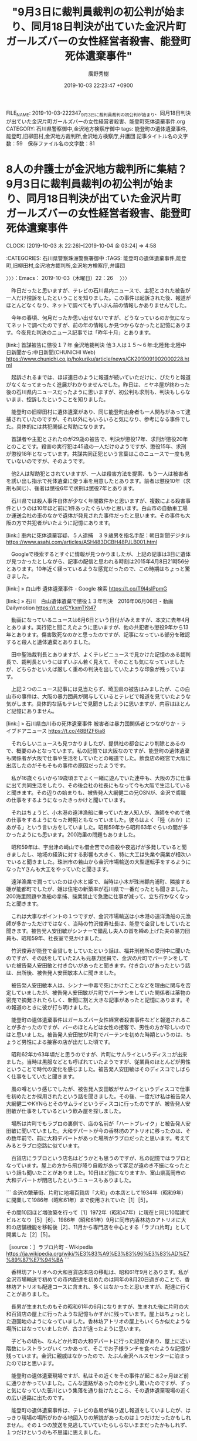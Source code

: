 #+TITLE: "9月3日に裁判員裁判の初公判が始まり、同月18日判決が出ていた金沢片町ガールズバーの女性経営者殺害、能登町死体遺棄事件"
#+AUTHOR: 廣野秀樹
#+EMAIL:  hirono2013k@gmail.com
#+DATE: 2019-10-03 22:23:47 +0900
FILE_NAME: 2019-10-03-222347_9月3日に裁判員裁判の初公判が始まり、同月18日判決が出ていた金沢片町ガールズバーの女性経営者殺害、能登町死体遺棄事件.org
CATEGORY: 石川県警察御中,金沢地方検察庁御中
tags: 能登町の遺体遺棄事件,能登町,旧柳田村,金沢地方裁判所,金沢地方検察庁,弁護団
記事タイトル名の文字数：59　保存ファイル名の文字数：81
#+STARTUP: showeverything


* 8人の弁護士が金沢地方裁判所に集結？　9月3日に裁判員裁判の初公判が始まり、同月18日判決が出ていた金沢片町ガールズバーの女性経営者殺害、能登町死体遺棄事件
  CLOCK: [2019-10-03 木 22:26]--[2019-10-04 金 03:24] =>  4:58

:CATEGORIES: 石川県警察珠洲警察署御中
:TAGS: 能登町の遺体遺棄事件,能登町,旧柳田村,金沢地方裁判所,金沢地方検察庁,弁護団

〉〉〉：Emacs： 2019-10-03（木曜日）22：26　 〉〉〉

　昨日だったと思いますが、テレビの石川県内ニュースで、主犯とされた被告が一人だけ控訴をしたということを知りました。この事件は起訴された後、報道がほとんどなくなり、ネットで調べてもずいぶん前の情報しかありませんでした。

　今年の春頃、何月だったか思い出せないですが、どうなっているのか気になってネットで調べたのですが、前の年の情報しか見つからなかったと記憶にあります。今夜見た判決のニュース記事では「昨年十月」とあります。

[link:]  首謀被告に懲役１７年 金沢地裁判決 他３人は１５～６年:北陸発:北陸中日新聞から:中日新聞(CHUNICHI Web) <https://www.chunichi.co.jp/hokuriku/article/news/CK2019091902000228.html>

　起訴されるまでは、ほぼ連日のように報道が続いていただけに、ぴたりと報道がなくなってまったく進展がわかりませんでした。昨日は、ミヤネ屋が終わった後の石川県内ニュースだったように思いますが、初公判も求刑も、判決もしらないまま、控訴したということを知りました。

　能登町の旧柳田村に遺体遺棄があり、同じ能登町出身者も一人関与があって逮捕されていたのですが、それ以外にもいろいろと気になり、参考になる事件でした。具体的には共犯関係と幇助になります。

　首謀者や主犯とされたのが29歳の被告で、判決が懲役17年、求刑が懲役20年とのことです。殺害の実行犯は45歳の一人だけのようですが、懲役15年、求刑が懲役18年となっています。共謀共同正犯という言葉はこのニュースで一度も見ていないのですが、そのようです。

　他2人は幇助犯とされていますが、一人は殺害方法を提案、もう一人は被害者を誘い出し指示で死体遺棄に使う車を用意したとあります。前者は懲役10年（求刑も同じ）、後者は懲役6年で求刑は懲役7年とあります。

　石川県では殺人事件自体が少なく年間数件かと思いますが、複数による殺害事件というのは10年ほど前に1件あったぐらいかと思います。白山市の自動車工場か運送会社の車のなかで遺体が発見された事件だったと思います。その事件も大阪の方で共犯者がいたように記憶にあります。

[link:]  車内に死体遺棄容疑、５人逮捕　３９歳男を指名手配：朝日新聞デジタル <https://www.asahi.com/articles/ASH483DCBH48PJLB001.html>

　Googleで検索するとすぐに情報が見つかりましたが、上記の記事は3日に遺体が見つかったとしながら、記事の配信と思われる時刻は2015年4月8日21時56分とあります。10年近く経っているような感覚だったので、この時期はちょっと驚きました。

[link:] » 白山市 遺体遺棄事件 - Google 検索 https://t.co/T9l4slPpmG

[link:] » 石川　白山遺体遺棄で懲役１３年判決　2016年06月06日 - 動画 Dailymotion https://t.co/CYkxmTKt47

　動画になっているニュースは6月6日という日付がみえますが、本文に去年4月とあります。実行犯と聞こえたように思いますが、他の共犯者も懲役9年から13年とあります。傷害致死なのかと思ったのですが、記事になっている部分を確認すると殺人と遺体遺棄とありました。

　田中聖浩裁判長とありますが、よくテレビニュースで見かけた記憶のある裁判長で、裁判長というにはずいぶん若く見えて、そのことも気になっていましたが、どちらかといえば厳しく重めの判決を出していたような印象が残っています。

　上記２つのニュース記事には見当たらず、埼玉県の被告はみましたが、この白山市の事件は、大阪の暴力団員が関与しているとテレビで報道を見ていたような気がします。具体的な話もテレビで見聞きしたように思いますが、内容はほとんど記憶にありません。

[link:] » 石川県白川市の死体遺棄事件 被害者は暴力団関係者とつながりか - ライブドアニュース https://t.co/48BfZF6ia8

　それらしいニュースも見つかりましたが、提供社の都合により削除とあるので、概要のみとなっています。私の記憶では大阪なのですが、能登町の遺体遺棄も関係者が大阪で仕事や生活をしていたとの報道でした。飲食店の経営で大阪に出店したのがそもそもの事件の原因だったようです。

　私が16歳ぐらいから19歳頃までよく一緒に遊んでいた連中も、大阪の方に仕事に出て共同生活をしたり、その後会社の社長にもなって今も大阪で生活していると聞きます。その辺りの始まりも、被告発人大網健二の兄OSNが、金沢で鳶職の仕事をするようになったきっかけと聞いています。

　それはちょうど、小木港の遠洋漁船に乗っていた友人知人が、漁師をやめて他の仕事をするようになった時期ともなっていました。彼らはよく「陸（おか）にあがる」という言い方をしていました。昭和59年から昭和63年ぐらいの間が多かったようにも思います。200海里の問題もありました。

　昭和59年は、宇出津の崎山でも借金苦での自殺や夜逃げが多発していると聞きましたし、地域の経済に対する影響も大きく、特に大工は失業や廃業が相次いでいると聞きました。珠洲市の若山から金沢市場輸送の大型運転手をするようになったYさんも大工をやっていたと聞きます。

　遠洋漁業で潤っていたのは小木と姫で、当時は小木が珠洲郡内浦町、隣接する姫が能都町でしたが、姫は住宅の新築率が石川県で一番だったとも聞きました。200海里問題や漁船の拿捕、操業禁止で急激に仕事が減って、立ち行かなくなったと聞きます。

　これは大事なポイントの１つですが、金沢市場輸送は小木港の遠洋漁船の元漁師が多かっただけではなく、当時の竹沢俊寿社長は、能登で金貸しをしていたと聞きます。被告発人安田敏がシンナーで錯乱し夫人の首を締め上げた夫の暴力団員も、昭和59年、社長室で見かけました。

　竹沢俊寿が能登で金貸しをしていたという話は、福井刑務所の受刑中に聞いたのですが、その話をしていた2人も元暴力団員で、金沢の片町でバーテンをしていた被告発人安田敏と付き合いがあったと聞きます。付き合いがあったという話は、出所後、被告発人安田敏本人に聞きました。

　被告発人安田敏本人は、シンナー中毒で死にかけたことなどを理由に関与を否定していましたが、被告発人安田敏が片町でバーテンをしていた関係者は薬物の密売で摘発されたらしく、新聞に割と大きな記事があったと記憶にあります。その報道のときに彼が打ち明けました。

　能登町の遺体遺棄事件はガールズバー女性経営者殺害事件などと報道されることが多かったのですが、バーのほとんどは女性の接客で、男性の方が珍しいのではと思いました。被告発人安田敏が片町でバーテンを初めた時期というのは、ちょうど男性による接客の店が出だした頃です。

　昭和62年か63年頃だと思うのですが、片町にサムライというディスコが出来ました。当時は黒服などとも呼ばれていたようですが、従業員のほとんどが男性ということで時代の変化を感じました。被告発人安田敏はそのディスコでしばらく仕事をしていたと聞きます。

　風の噂という感じでしたが、被告発人安田敏がサムライというディスコで仕事を初めたとか採用されたという話を聞きました。その後、一度だけ私は被告発人大網健二やKYNらとそのサムライというディスコに行ったのですが、被告発人安田敏が仕事をしているという飲み屋を探しました。

　場所は片町でもラブロの裏側で、店の名前が「ハートブレイク」と被告発人安田敏に聞いていました。大和デパートが今の香林坊のアトリオに移ったのは、その数年前で、前に大和デパートがあった場所がラブロだったと思います。考えてみるとラブロ恋路に似ています。

　百貨店にラブロという店名はどうかとも思うのですが、私の記憶ではラブロとなっています。屋上の方から飛び降り自殺があって客足が遠のき不振になったという話も聞いたことがありました。10日ほど前になりますか、富山県高岡市の大和デパートが閉店したというニュースもありました。

```
金沢の繁華街、片町に地場百貨店「大和」の本店として1934年（昭和9年）に開業して1986年（昭和61年）まで使用されていた［1］［5］。

その間10回ほど増改築を行って［1］1972年（昭和47年）に現在と同じ10階建てビルとなり［5］［6］、1986年（昭和61年）9月に同市内香林坊のアトリオに大和の店舗機能を移転後［2］、11月から専門店を中心とする「ラブロ片町」として開業した［2］［5］。

［source：］ラブロ片町 - Wikipedia https://ja.wikipedia.org/wiki/%E3%83%A9%E3%83%96%E3%83%AD%E7%89%87%E7%94%BA
```

　香林坊アトリオへの大和百貨店本店の移転は、昭和61年9月とあります。私が金沢市場輸送で初めての市内配達を初めたのは同年の8月20日過ぎのことで、香林坊アトリオも配達コースに含まれ、多くはなかったと思いますが、配達に行くことがありました。

　長男が生まれたのもその昭和61年の6月になりますが、生まれた後に片町の大和百貨店の屋上に行ったような記憶もかすかに残っています。屋上はちょっとした遊園地のようになっていました。香林坊アトリオの屋上もいくらか似たような場所にはなっていましたが、古さが違ったように思います。

　子どもの頃も、なんどか片町の大和デパートに行った記憶があり、屋上に近い階数にレストランがいくつかあって、そこでお子様ランチを食べたような記憶が残っています。金沢に親戚はなかったので、たぶん金沢ヘルスセンターに泊まったのではと思います。

　能登町の遺体遺棄現場ですが、私はその近くをその事件が起こる2ヶ月ほど前に通りかかっていました。こんな道路があったのかと少し驚いたのですが、ずっと気になっていた笹川という集落を通り抜けたところ、その遺体遺棄現場の近くの広い道路に出たのです。

　能登町の遺体遺棄事件は、テレビの各局が繰り返し報道をしていましたが、はっきり現場の場所がわかる地図入りの解説があったのは１つだけだったかもしれません。その１つの放送を見逃していていたらしらないままだったかもしれず、１つだけというのも不思議に思えました。

```
[186]  % pp -p|tac |grep 笹川  |tail -n 12
[link:] 2018-10-26_154844＿宇出津新港〜宇出津〜上田町〜宇加塚〜病院〜柳田温泉　笹川、川の上流の砂防ダム（余ノ井川）　上流側.jpg  http://hirono2014sk.blogspot.com/2018/11/2018110117152018-10-231205242018-10.html#20181026154844
[link:] 2018-10-03_163115＿病院と柳田温泉　振り返る神和住、笹川の道路案内標識.jpg  http://hirono2014sk.blogspot.com/2018/10/2018100410492018-09-251828352018-10.html#20181003163115
[link:] 2018-10-03_162625＿病院と柳田温泉　笹川　橋と笹川のバス停.jpg  http://hirono2014sk.blogspot.com/2018/10/2018100410492018-09-251828352018-10.html#20181003162625
[link:] 2018-10-03_162620＿病院と柳田温泉　笹川　橋を渡って右手.jpg  http://hirono2014sk.blogspot.com/2018/10/2018100410492018-09-251828352018-10.html#20181003162620
[link:] 2018-10-03_162617＿病院と柳田温泉　笹川　橋を渡って直進.jpg  http://hirono2014sk.blogspot.com/2018/10/2018100410492018-09-251828352018-10.html#20181003162617
[link:] 2018-09-17_003157＿柳田大祭　旧柳田村　笹川のバス停.jpg  http://hirono2014sk.blogspot.com/2018/09/2018092516272018-09-101818272018-09.html#20180917003157
[link:] 2018-09-03_184635＿上町の病院から柳田温泉　笹川のバス停.jpg  http://hirono2014sk.blogspot.com/2018/09/2018090510462018-09-011415212018-09.html#20180903184635
[link:] 2018-09-03_162653＿上町の病院から柳田温泉　旧柳田村笹川　川沿い　バス停方面.jpg  http://hirono2014sk.blogspot.com/2018/09/2018090510462018-09-011415212018-09.html#20180903162653
[link:] 2018-09-03_162645＿上町の病院から柳田温泉　旧柳田村笹川　川沿い.jpg  http://hirono2014sk.blogspot.com/2018/09/2018090510462018-09-011415212018-09.html#20180903162645
[link:] 2018-09-03_162519＿上町の病院から柳田温泉　旧柳田村　笹川のバス停付近.jpg  http://hirono2014sk.blogspot.com/2018/09/2018090510462018-09-011415212018-09.html#20180903162519
[link:] 2018-09-03_162516＿上町の病院から柳田温泉　旧柳田村　笹川のバス停前の道路.jpg  http://hirono2014sk.blogspot.com/2018/09/2018090510462018-09-011415212018-09.html#20180903162516
[link:] 2018-05-11_212211＿上町→桜峠→三井→輪島市内→高洲山→寝豚温泉＿笹川から上町・片側通行の信号待ち.jpg  http://hirono2014sk.blogspot.com/2018/05/2018051521032018-05-091329262018-05.html#20180511212211
```

　データベースに記録済みのもので笹川をファイル名に含むのは、昨年5月11日で高洲山に行ったときだとわかりました。輪島市の高洲山は奥能登で最も標高の高い山と聞きますが、それでも五百メートル台とのことです。道を間違えて輪島市に入って驚きました。

　笹川のバス停は割と立派で新しく見えるバス停となっていますが、小学生の低学年の頃に、時代劇に出てくるような古い掘っ立て小屋のようなバス停で、いらいらしながらバスが来るのを待っていたという記憶が断片的に残っています。

　結局なぜ小さいときに笹川のバス停にいたのかは謎のままなのですが、一つ考えられたのは、母親に連れられ、丘の上のような場所のいくらか西洋風にもみえた夫婦の家に遊びに行ったことです。テレビで見た満州の風景にも似ていました。

　その夫婦のこともぼんやりとしか記憶にないのですが、私の母親のことをずいぶんと熱烈に歓迎していました。それも戦争時代のドラマで見たような場面だったのですが、引き上げ船で命からがら日本に戻ってきた喜びを噛み締めているようにも見えました。

　笹川には、それと思われる丘のような場所はありませんでした。集落の間際に未開の割と大きな山がありました。あとは川沿いです。

　小高い丘の上で、小さい頃の記憶にある風景に似ていると思ったのは、消防署と公民館がある辺りの上町です。これはだいぶん前から感じていたのですが、バス停の後ろに田んぼが広がる上町のバス停で時間をつぶしたような記憶はまったく残っていません。

　笹川については、もう一つ記憶があって、昭和58年の9月だと思うのですが、川の橋を渡って笹川の集落に入り、同行者の知り合いと聞いた人の家にあがったことです。それも祭りのときだったと思います。被告発人大網健二が在所の祭りを巡って飲み食いし、神主だと言っていた頃のことです。

　柳田村の中心部では、まったく見ず知らずの家にあがりこんで飲み食いをしていました。「あんさまおるかね」の一言で飲み食いが出来るとも彼らは笑っていましたが、私は落ち着きもなく一緒にいるのがたまりませんでした。

　近年になって、祭りに知らない人を招いて飲み食いさせるのも、昔は地域の習慣だったと知ったのですが、当時はそういう知識もなく、非常識なふるまいにしか思えませんでした。祭りに友人知人を招いてごちそうを振る舞うのはいまでも普通のことで、よばれ、と呼ばれています。

　ただ、私の場合は、祭りのときも家に人を招くことはなく、余り詳しいこともしりません。それでも祭りに客人を招きもてなすのにかなりの借金をするという話は以前聞いたことがありました。

```
68件目 » 2018-10-03_162617＿病院と柳田温泉　笹川　橋を渡って直進.jpg

［link：］ 2018-10-03_162617＿病院と柳田温泉　笹川　橋を渡って直進.jpg <http：//hirono2014sk.blogspot.com/2018/10/2018100410492018-09-251828352018-10.html#20181003162617#20181003162617>

［source：］奉納＼危険生物・弁護士脳汚染除去装置＼金沢地方検察庁御中： 2018年10月04日10：49記録＼法務検察・石川県警察宛＼写真資料：2018-09-25_182835〜2018-10-03_190824：104件 http://hirono2014sk.blogspot.com/2018/10/2018100410492018-09-251828352018-10.html#20181003162617
```

　昭和58年と思われる時期に笹川の集落に入ったのは夜でした。大きな街灯があったという記憶もなく、家の灯りのことがぼんやりと記憶に残っています。同じキリコ祭りでも、宇出津は私が子どもの頃からバッテリーの電球なのですが、柳田村は今でも蝋燭を灯しているようです。

　私が記憶にある範囲で初めて明るい時間に橋を渡って笹川の集落に入ったのは昨年2018年10月3日だったと確認しました。柳田の白山神社を初めて知ったのも、その年の8月ではなかったかと思います。道を間違えずに当目から来たときですが、キャッチボールの親子がいたので立ち寄りませんでした。

　少なくとも一月以上は間があいていたと思っていたのですが、笹川から通り抜けた広い道路に出て遺体遺棄現場の近くを通ったのは、遺体遺棄事件が起こったのと同じ10月だったようです。

[link:] » 山林に女性の遺体遺棄容疑　４４歳男逮捕、石川県警 - 産経ニュース https://t.co/23YxRaGt9x

　上記の記事は配信が2018年10月14日22時46分のようですが、14日に死体遺棄容疑で再逮捕、13日に1人、11日に2人を逮捕していたとあります。能登町の山林に遺体を埋めたのは9日ごろ、とされています。

　繰り返しますが、一月は間があるような感覚でした。同じ10月でも月末に近い頃と考えたのですが、11日に最初の逮捕があったとされています。このニュースを初めて知ったのもテレビだったと思いますが、前年3月の能登高校の女子高生殺害事件の記憶も蘇りました。

　被疑者が能登高校南のバス停で被害者を連れ去ってから、たしか1時間半ほどあとに、のと里山海道に入ってすぐ、対向車に飛び込んで自殺したという事件でした。殺害現場の民家には携帯電話と財布も残されていたという話です。

　この能登高校の女子高生殺害事件は、森友学園問題の報道と重なり、すぐに全国的な報道がなくなったのですが、後に出た石川県内のニュースでは、バス停にいた女子高生をいきなり角材で殴りつけ、頭蓋骨の骨折までさせたという話でした。

　状況から当初は性的ないたずらが目的だったと想像されますが、容態の急変で死なせてしまったと思ったのか、いずれにせよパニック状態になって車を走らせ自殺という結果になったようです。

　私の場合、いたずらが目的ではなく真意を確かめる目的で傷害・準強姦被告事件ということになったのですが、被害者の安藤文さんは、金沢西警察署に出頭したすぐあと、石川県立病院に向かう救急車内で意識を失い植物人間の状態になったと聞きます。

　金沢西警察署への出頭前に彼女が意識を失っていれば、出頭することなく一緒に心中を図っていた可能性が高いと思いますし、準強姦とされた行為の直後、彼女に「一緒に死ぬか」と声を掛け、このときだけは彼女らしいはっきりした口調で「いや」と言われたのです。

　嫌なら警察行くぞ、すぐに救急車を呼んでもらう、などと声を掛けたのですが、金沢西警察署に着いてから谷内孝志警部補に誰に殴られたと質問を受け、私の方を指差したと聞きます。その前に彼女は金石の海岸で、目が見えない、広野さん、私、目あいとる？、とも言い出していました。

　谷内孝志警部補に殴られた理由を尋ねられた彼女は、一言「わからん」と答えたということです。これも取り調べのときに谷内孝志警部補に話を聞きました。私が出頭してきた時の時刻を20時23分とも言い、なにかあれば時刻を確認するのが習慣とも話していました。

　能登高校女子高生殺害事件の被害者も同じ旧柳田村の天坂だったのですが、2017年の3月10日の夜に起きた事件で、最初にテレビで報道を見たのは翌11日の昼前の11時半から45分ごろだったと記憶にあります。

　翌年の1月の中頃だったと思います。宇出津の寒ブリまつりがあって、確かその前日にも捜索のヘリコプターが田ノ浦の上空を旋回していました。大規模な捜索は3日間で4日目からは、費用が家族の負担になるという話も聞きました。

　今度は能登高校の男子高校生が宇出津新港の堤防で行方不明となったのですが、それも旧柳田村で昔の村役場の近くに家があると聞きました。自殺を偽装した家出という見方もあったようですが、2ヶ月ほど後の3月中だったと思いますが、ナマコ引きの網で遺体があがったと聞きます。

　事故なのか自殺なのかという話でしたが、不可解なところはあったようです。1年ほどの間に他にも宇出津では宇出津新港と遠島山公園で2人が行方不明となり、そのまま見つかっていないようです。遠島山公園では、突然の病死という話もありますが、知っている人がもう一人亡くなっています。

　あれも2017年になるのかとも思いますが、小木港でも釣り人が行方不明となり、偽装工作という話も一部にあったのですが、2ヶ月ほどして、新潟県能町の底引き網から遺体が引き上げられたと聞きます。この遺体の発見は、いくらか不思議に思うほど小さなニュースでした。

▶▶▶　kk_hironoのリツイート　▶▶▶
RT kk_hirono（告発＼市場急配センター殺人未遂事件＼金沢地方検察庁・石川県警察御中）｜hirono_hideki（奉納＼さらば弁護士鉄道・泥棒神社の物語） 日時：2019-10-04 02:02／2018/01/25 23:37 URL： https://twitter.com/kk_hirono/status/1179803904675987456 https://twitter.com/hirono_hideki/status/956536468624654336
> 昨年の2016年は、能登町の海岸で3件の行方不明。小木港で転落した釣り人は、その後、新潟県の糸魚川市、たしか能町の底引き網で発見されたという。宇出津の2件は、いずれも発見されていないはず。1件は自殺の可能性。もう一件は宇出津新港で遊泳中ということになっていた。
▶▶▶　　　　　End　　　　　▶▶▶

[link:] » 奉納＼さらば弁護士鉄道・泥棒神社の物語(@hirono_hideki)/「能町」の検索結果 - Twilog https://t.co/wUdiVR0l97

　2018年1月25日のツイートに、昨年の2016年とあるのはおかしな話です。能町の検索結果が非公開のリツイート1件を含めて3件というのは意外に少ないものでした。昭和59年当時の金沢市場輸送の鮮魚の定期便では、国道8号線沿いの特に印象に残る風景に能町がありました。

▶▶▶　kk_hironoのリツイート　▶▶▶
RT kk_hirono（告発＼市場急配センター殺人未遂事件＼金沢地方検察庁・石川県警察御中）｜hirono_hideki（奉納＼さらば弁護士鉄道・泥棒神社の物語） 日時：2019-10-04 02:06／2018/01/25 23:32 URL： https://twitter.com/kk_hirono/status/1179805056423514112 https://twitter.com/hirono_hideki/status/956535149461565442
> 高１男子生徒が行方不明　石川・能登、下校途中に - 産経WEST https://t.co/wEXWybdoWJ 捜索打ち切りのニュースが見当たらないと確認。この件で、捜索は3日までは国か県の費用で、それ以降は、莫大な捜索費用がかかると聞いた。
▶▶▶　　　　　End　　　　　▶▶▶

▶▶▶　kk_hironoのリツイート　▶▶▶
RT kk_hirono（告発＼市場急配センター殺人未遂事件＼金沢地方検察庁・石川県警察御中）｜hirono_hideki（奉納＼さらば弁護士鉄道・泥棒神社の物語） 日時：2019-10-04 02:10／2017/05/08 12:46 URL： https://twitter.com/kk_hirono/status/1179806016487088130 https://twitter.com/hirono_hideki/status/861427082949050368
> 行方不明者の捜索願、という能登町の告知放送。70代らしい。
▶▶▶　　　　　End　　　　　▶▶▶

[link:] » 奉納＼さらば弁護士鉄道・泥棒神社の物語(@hirono_hideki)/「行方不明」の検索結果/Page 2 - Twilog https://t.co/0XGQW9M1xP

▶▶▶　kk_hironoのリツイート　▶▶▶
RT kk_hirono（告発＼市場急配センター殺人未遂事件＼金沢地方検察庁・石川県警察御中）｜hirono_hideki（奉納＼さらば弁護士鉄道・泥棒神社の物語） 日時：2019-10-04 02:11／2017/02/05 21:29 URL： https://twitter.com/kk_hirono/status/1179806260645883905 https://twitter.com/hirono_hideki/status/828218927952044032
> 能登町で釣りの男性　行方不明 - NHK石川県のニュース https://t.co/k2JYW6qpic
▶▶▶　　　　　End　　　　　▶▶▶

　2017年2月5日にツイートをした「能登町で釣りの男性　行方不明」というNHK石川県内ニュースですが、私の記憶では最初に行方不明と知ったのは1月の最終日頃だったと思います。やはり2017年だったと確認しましたが、能登高校の女子高生殺害事件の一月ちょっと前だったようです。

▶▶▶　kk_hironoのリツイート　▶▶▶
RT kk_hirono（告発＼市場急配センター殺人未遂事件＼金沢地方検察庁・石川県警察御中）｜hirono_hideki（奉納＼さらば弁護士鉄道・泥棒神社の物語） 日時：2019-10-04 02:18／2018/10/14 21:08 URL： https://twitter.com/kk_hirono/status/1179807858445017088 https://twitter.com/hirono_hideki/status/1051444590417403905
> 山林に女性の遺体遺棄容疑、石川　４４歳男逮捕:社会:中日新聞(CHUNICHI Web) https://t.co/VeWIqzUMbo 岡本容疑者の逮捕容疑は９日ごろ、金沢市の喜多あき乃さんの遺体を能登町の山林に埋めた疑い。県警によると、容疑を認めている。
▶▶▶　　　　　End　　　　　▶▶▶

[link:] » 奉納＼さらば弁護士鉄道・泥棒神社の物語(@hirono_hideki)/「能登町 遺棄」の検索結果 - Twilog https://t.co/Wg1oS5356B

　私が最初に能登町の遺体遺棄事件をニュースで知ったのは、2018年10月14日のようです。21時のツイートというのも気になりますが、当日は日曜日とあるので、夕方に石川県内ニュースはなかったかもしれません。20時45分からはNHKで東海北陸のニュースなどがあります。

　2018年10月14日であれば、まだ1年に10日足らないので、すでにテレビ画面の撮影記録は習慣化していたかもしれません。

[link:] 2018-10-14-094637_「我、生還す-神となった死刑囚　袴田巖の52年-」（中京テレビ制作）を14日に放送する。.jpg  http://hirono2014sk.blogspot.com/2018/10/2018101511502018-10-08-1029002018-10-15.html#20181014094637

[link:] 2018-10-14_192732＿テレビの画面・NEWS７・元横綱　輪島さん　通夜　別れ惜しむ.jpg  http://hirono2014sk.blogspot.com/2018/10/2018102012382018-10-120729412018-10.html#20181014192732

[link:] 2018-10-14_195959＿テレビの画面・３０歳女性の遺体発見　男２人逮捕　金沢西警察署　能登町柳田死体遺棄.jpg  http://hirono2014sk.blogspot.com/2018/10/2018102012382018-10-120729412018-10.html#20181014195959

　都会の方だとどうかしらないですが、石川県のテレビでは19時59分59秒に県内ニュースというのは、ずいぶん珍しいことです。そういえば前に1,2度そういうことがあったような記憶はかすかに残っているのですが、遺体遺棄で逮捕というニュースとは記憶にありません。

　まだ写真を確認していないもののNHKの可能性が高いと考えています。民放でも石川県内ニュースは20時55分前後で、20時前には見ることがないような気がします。

```
122件目 » 2018-10-14_195820＿テレビの画面・３０歳女性の遺体発見　男２人逮捕　金沢西警察署　能登町柳田死体遺棄.jpg

［link：］ 2018-10-14_195820＿テレビの画面・３０歳女性の遺体発見　男２人逮捕　金沢西警察署　能登町柳田死体遺棄.jpg http：//hirono2014sk.blogspot.com/2018/10/2018102012382018-10-120729412018-10.html#20181014195959#20181014195820

［source：］奉納＼危険生物・弁護士脳汚染除去装置＼金沢地方検察庁御中： 2018年10月20日12：38記録＼法務検察・石川県警察宛＼テレビの画面撮影資料：2018-10-12_072941〜2018-10-15_212449：292件 http://hirono2014sk.blogspot.com/2018/10/2018102012382018-10-120729412018-10.html#20181014195959
```

　臨時ニュースの扱いだったのかもしれないですが、「ダーウィンが来た！・だまし合う！托卵最前線　高度に進化！反撃の技」の放送直後、19時55分からニュースが始まったようです。

　金沢西警察署での記者会見の様子がありますが、わずか2分間のニュースだったようです。記録はないものの大河ドラマが終わった後と思われる20時45分のニュース番組の冒頭は、元横綱輪島さんの通夜が記録されていました。通夜ということで思い出すのも能登高校の事件です。

102件目 » 2018-10-13_221141＿テレビの画面・７DAYS・１６歳アイドル自殺の原因　パワハラと過重労働？.jpg

[link:] 2018-10-13_221141＿テレビの画面・７DAYS・１６歳アイドル自殺の原因　パワハラと過重労働？.jpg http://hirono2014sk.blogspot.com/2018/10/2018102012382018-10-120729412018-10.html#20181014195959#20181013221141

　離れた距離の映像でテレビ画面の撮影となっていますが、弁護士らの記者会見で、向かって右端に、このときも不自然にカメラを避けるように下を向いているのが向原栄大朗弁護士かと思います。あれからまだ1年経っていないというのは意外でした。

　記者会見の翌日辺りにたしか3人の弁護士が、愛媛県松山市の裁判所に入る映像があったと記憶にありますが、そこでの映像に中心的な立ち位置で出ていたのが望月弁護士ではなかったかと思います。

　そういえば10日から半月ほど、望月弁護士のTwitterのチェックも忘れていました。たしか7月の最終日近くに判決が延期され、検察の落ち度で無罪の可能性もあるなどとテレビで紹介されていた小嶺被告の弁護人です。その延期の報道で初めて弁護人だったと知りました。

　似たところがあるのは新井浩文被告の弁護人になっていたという趙誠峰弁護士です。高野隆弁護士の愛弟子のような存在感ですが、カルロス・ゴーン被告の刑事裁判もどうなっているのか、もう長い間、情報をみていません。弘中惇一郎弁護士の名前も聞くことはありません。

60件目 » 2018-10-12_204806＿テレビの画面・日本女性会議IN金沢　＃MeTooで議論　ジャーナリスト伊藤詩織さん.jpg

[link:] 2018-10-12_204806＿テレビの画面・日本女性会議IN金沢　＃MeTooで議論　ジャーナリスト伊藤詩織さん.jpg http://hirono2014sk.blogspot.com/2018/10/2018102012382018-10-120729412018-10.html#20181014195959#20181012204806

　伊藤詩織さんの民事裁判もどうなっているのか情報を見ていないですが、テレビに映像があったこともすっかり忘れていました。それも日本女性会議IN金沢とあります。

59件目 » 2018-10-12_204112＿テレビの画面・録画再生・NEWS７・最高裁が再審認める　33年前の殺人事件　松橋事件.jpg

[link:] 2018-10-12_204112＿テレビの画面・録画再生・NEWS７・最高裁が再審認める　33年前の殺人事件　松橋事件.jpg http://hirono2014sk.blogspot.com/2018/10/2018102012382018-10-120729412018-10.html#20181014195959#20181012204112

　あの松橋事件の再審のニュースも丸1年は経っていなかったようです。最高裁が再審認めるとあります。再審請求の決定ではなかったと思うので、再審の裁判が最高裁までもつれていたということになるのかもしれません。大崎事件とは明暗を分けた再審事件でもありました。

　たしか拳銃の所持は再審とは別だったのか有罪になったと報道があったと記憶にありますが、ネットでも疑問の声は見かけるこなく、受け入れられたという印象がありました。もともと詳しい内容を知る事件ではなく、大崎事件もそのまま再審無罪となっていれば、深く考えることもなかったと思います。

　「1件目 » 2018-10-12_072941＿テレビの画面・歌姫　テイラーさん　選挙に影響.jpg」まで下から遡って確認をしましたが、やはり2018年10月14日19時58分が能登町の遺体遺棄事件の最初の報道だったようです。それもいきなり金沢西警察署の記者会見から始まったようです。

　たしか主犯格とされた被疑者の住所が金沢市内の藤江で、それが理由で金沢西警察署の管轄になったとしか考えにくいです。被害者の住所は金沢市糸田一とあるので、金沢中警察署の管轄に間違いはなさそうに思います。殺害場所もその自宅前と今夜、確認しました。

　テレビでは何度も被害者の自宅前と思われる映像が出ていたのですが、すぐ近くに北陸本線の線路が見えました。その線路の辺りというのも、昔、車で通りかかっていたという記憶があります。平成15年1月に行ったKYNの会社事務所も、神田の陸橋の下辺りで、北陸本線が側にありました。

　殺害の事件現場や被害者の自宅住所が優先されるような感覚がありましたが、被疑者の住所地が管轄になったというのも考えるきっかけになりました。私の平成4年の傷害・準強姦被告事件も同じ金沢西警察署でしたが、住所地の東力二丁目は金沢中警察署の管轄だと思います。

　最近は殺人事件の公訴時効が撤廃されたためか、迷宮入りや宮入りという言葉も聞かなくなったのですが、新しくなった金沢西警察署の建物の横にも大野湊神社の鳥居があって、事件の報道のたびに映像に映り込むことが少なくないです。

〈〈〈：Emacs： 2019-10-04（金曜日）03：24 　〈〈〈

